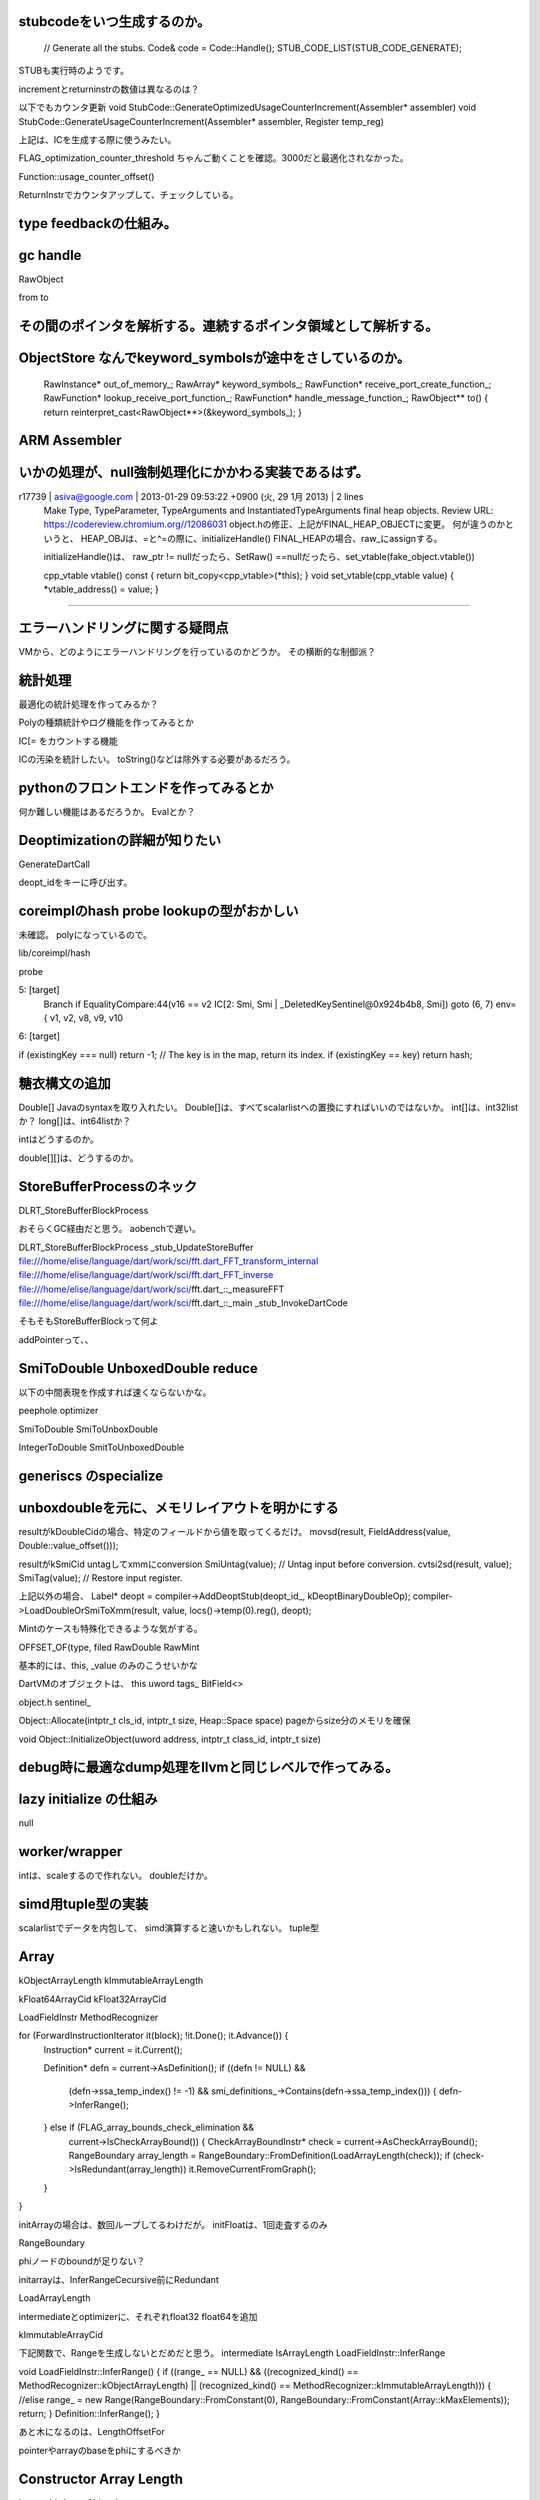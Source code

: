 
stubcodeをいつ生成するのか。
===============================================================================

  // Generate all the stubs.
  Code& code = Code::Handle();
  STUB_CODE_LIST(STUB_CODE_GENERATE);

STUBも実行時のようです。

incrementとreturninstrの数値は異なるのは？

以下でもカウンタ更新
void StubCode::GenerateOptimizedUsageCounterIncrement(Assembler* assembler)
void StubCode::GenerateUsageCounterIncrement(Assembler* assembler, Register temp_reg)

上記は、ICを生成する際に使うみたい。


FLAG_optimization_counter_threshold
ちゃんご動くことを確認。3000だと最適化されなかった。

Function::usage_counter_offset()

ReturnInstrでカウンタアップして、チェックしている。


type feedbackの仕組み。
===============================================================================


gc handle
===============================================================================
RawObject

from
to

その間のポインタを解析する。連続するポインタ領域として解析する。
===============================================================================

ObjectStore なんでkeyword_symbolsが途中をさしているのか。
===============================================================================

  RawInstance* out_of_memory_;
  RawArray* keyword_symbols_;
  RawFunction* receive_port_create_function_;
  RawFunction* lookup_receive_port_function_;
  RawFunction* handle_message_function_;
  RawObject** to() { return reinterpret_cast<RawObject**>(&keyword_symbols_); }


ARM Assembler
===============================================================================

いかの処理が、null強制処理化にかかわる実装であるはず。
===============================================================================
r17739 | asiva@google.com | 2013-01-29 09:53:22 +0900 (火, 29  1月 2013) | 2 lines
  Make Type, TypeParameter, TypeArguments and InstantiatedTypeArguments final heap objects.
  Review URL: https://codereview.chromium.org//12086031
  object.hの修正、上記がFINAL_HEAP_OBJECTに変更。
  何が違うのかというと、
  HEAP_OBJは、=と^=の際に、initializeHandle()
  FINAL_HEAPの場合、raw_にassignする。

  initializeHandle()は、
  raw_ptr != nullだったら、SetRaw()
  ==nullだったら、set_vtable(fake_object.vtable())

  cpp_vtable vtable() const { return bit_copy<cpp_vtable>(*this); }
  void set_vtable(cpp_vtable value) { *vtable_address() = value; }



###############################################################################


エラーハンドリングに関する疑問点
===============================================================================
VMから、どのようにエラーハンドリングを行っているのかどうか。
その横断的な制御派？

統計処理
===============================================================================
最適化の統計処理を作ってみるか？

Polyの種類統計やログ機能を作ってみるとか

IC[= をカウントする機能

ICの汚染を統計したい。
toString()などは除外する必要があるだろう。

pythonのフロントエンドを作ってみるとか
===============================================================================
何か難しい機能はあるだろうか。
Evalとか？


Deoptimizationの詳細が知りたい
===============================================================================
GenerateDartCall

deopt_idをキーに呼び出す。

coreimplのhash probe lookupの型がおかしい
===============================================================================

未確認。
polyになっているので。

lib/coreimpl/hash

probe

5: [target]
  Branch if EqualityCompare:44(v16 == v2 IC[2: Smi, Smi | _DeletedKeySentinel@0x924b4b8, Smi]) goto (6, 7) env={ v1, v2, v8, v9, v10
6: [target]

if (existingKey === null) return -1;
// The key is in the map, return its index.
if (existingKey == key) return hash;

糖衣構文の追加
===============================================================================

Double[] Javaのsyntaxを取り入れたい。
Double[]は、すべてscalarlistへの置換にすればいいのではないか。
int[]は、int32listか？
long[]は、int64listか？

intはどうするのか。

double[][]は、どうするのか。

StoreBufferProcessのネック
===============================================================================
DLRT_StoreBufferBlockProcess

おそらくGC経由だと思う。
aobenchで遅い。

DLRT_StoreBufferBlockProcess
_stub_UpdateStoreBuffer
file:///home/elise/language/dart/work/sci/fft.dart_FFT_transform_internal
file:///home/elise/language/dart/work/sci/fft.dart_FFT_inverse
file:///home/elise/language/dart/work/sci/fft.dart_::_measureFFT
file:///home/elise/language/dart/work/sci/fft.dart_::_main
_stub_InvokeDartCode


そもそもStoreBufferBlockって何よ


addPointerって、、


SmiToDouble UnboxedDouble reduce
===============================================================================
以下の中間表現を作成すれば速くならないかな。

peephole optimizer

SmiToDouble
SmiToUnboxDouble

IntegerToDouble
SmitToUnboxedDouble

generiscs のspecialize
===============================================================================


unboxdoubleを元に、メモリレイアウトを明かにする
===============================================================================

resultがkDoubleCidの場合、特定のフィールドから値を取ってくるだけ。
movsd(result, FieldAddress(value, Double::value_offset()));

resultがkSmiCid
untagしてxmmにconversion
SmiUntag(value);  // Untag input before conversion.
cvtsi2sd(result, value);
SmiTag(value);  // Restore input register.

上記以外の場合、
Label* deopt = compiler->AddDeoptStub(deopt_id_, kDeoptBinaryDoubleOp);
compiler->LoadDoubleOrSmiToXmm(result,
value,
locs()->temp(0).reg(),
deopt);

Mintのケースも特殊化できるような気がする。

OFFSET_OF(type, filed
RawDouble
RawMint

基本的には、this, _value
のみのこうせいかな

DartVMのオブジェクトは、
this
uword tags_
BitField<>


object.h
sentinel_

Object::Allocate(intptr_t cls_id, intptr_t size, Heap::Space space)
pageからsize分のメモリを確保

void Object::InitializeObject(uword address, intptr_t class_id, intptr_t size)



debug時に最適なdump処理をllvmと同じレベルで作ってみる。
===============================================================================

lazy initialize の仕組み
===============================================================================
null

worker/wrapper
===============================================================================
intは、scaleするので作れない。
doubleだけか。

simd用tuple型の実装
===============================================================================

scalarlistでデータを内包して、
simd演算すると速いかもしれない。
tuple型


Array
===============================================================================
kObjectArrayLength
kImmutableArrayLength

kFloat64ArrayCid
kFloat32ArrayCid

LoadFieldInstr
MethodRecognizer



for (ForwardInstructionIterator it(block); !it.Done(); it.Advance()) {
  Instruction* current = it.Current();

  Definition* defn = current->AsDefinition();
  if ((defn != NULL) &&
    (defn->ssa_temp_index() != -1) &&
    smi_definitions_->Contains(defn->ssa_temp_index())) {
    defn->InferRange();
  } else if (FLAG_array_bounds_check_elimination &&
    current->IsCheckArrayBound()) {
    CheckArrayBoundInstr* check = current->AsCheckArrayBound();
    RangeBoundary array_length =
    RangeBoundary::FromDefinition(LoadArrayLength(check));
    if (check->IsRedundant(array_length)) it.RemoveCurrentFromGraph();
  }
}


initArrayの場合は、数回ループしてるわけだが。
initFloatは、1回走査するのみ

RangeBoundary

phiノードのboundが足りない？

initarrayは、InferRangeCecursive前にRedundant

LoadArrayLength

intermediateとoptimizerに、それぞれfloat32 float64を追加

kImmutableArrayCid


下記関数で、Rangeを生成しないとだめだと思う。
intermediate
IsArrayLength
LoadFieldInstr::InferRange

void LoadFieldInstr::InferRange() {
if ((range_ == NULL) &&
((recognized_kind() == MethodRecognizer::kObjectArrayLength) ||
(recognized_kind() == MethodRecognizer::kImmutableArrayLength))) {
//elise
range_ = new Range(RangeBoundary::FromConstant(0),
RangeBoundary::FromConstant(Array::kMaxElements));
return;
}
Definition::InferRange();
}


あと木になるのは、LengthOffsetFor

pointerやarrayのbaseをphiにするべきか


Constructor Array Length
===============================================================================
ImmutableArray
ObjectArray


ExternalString
Peer
FinalizablePersistentHandle


メモリ戦略、ScopeみたいなRAIIの実装を解明する。
===============================================================================
Handleの仕組みが知りたい。

GCとの絡み

Externalはどうなるのか。とか。


main関数の最後に呼び出している関数
===============================================================================

main関数の最後で、OptimizedFunctionをcallしているが。
何をする処理なのか。

0xb2f8818f    b8190038b5             mov eax,0xb5380019
0xb2f88194    50                     push eax
0xb2f88195    58                     pop eax
0xb2f88196    ba690421b3             mov edx,0xb3210469  'Function 'main': static.'
0xb2f8819b    ff422b                 inc [edx+0x2b]
0xb2f8819e    817a2bd0070000         cmp [edx+0x2b],0x7d0
0xb2f881a5    7c05                   jl 0xb2f881ac
0xb2f881a7    e8fc86ffff             call 0xb2f808a8  [stub: OptimizeFunction]
0xb2f881ac    89ec                   mov esp,ebp
0xb2f881ae    5d                     pop ebp
0xb2f881af    c3                     ret
0xb2f881b0    90                     nop
0xb2f881b1    cc                     int3

GC reference
===============================================================================
raw data only reference
handle
external

gc is see visible reference
not bottme up all object

CallSiteごとに、lengthの値を１つだけ記録するのはどうなのだろうか。
===============================================================================

IC value capture


===============================================================================
===============================================================================

